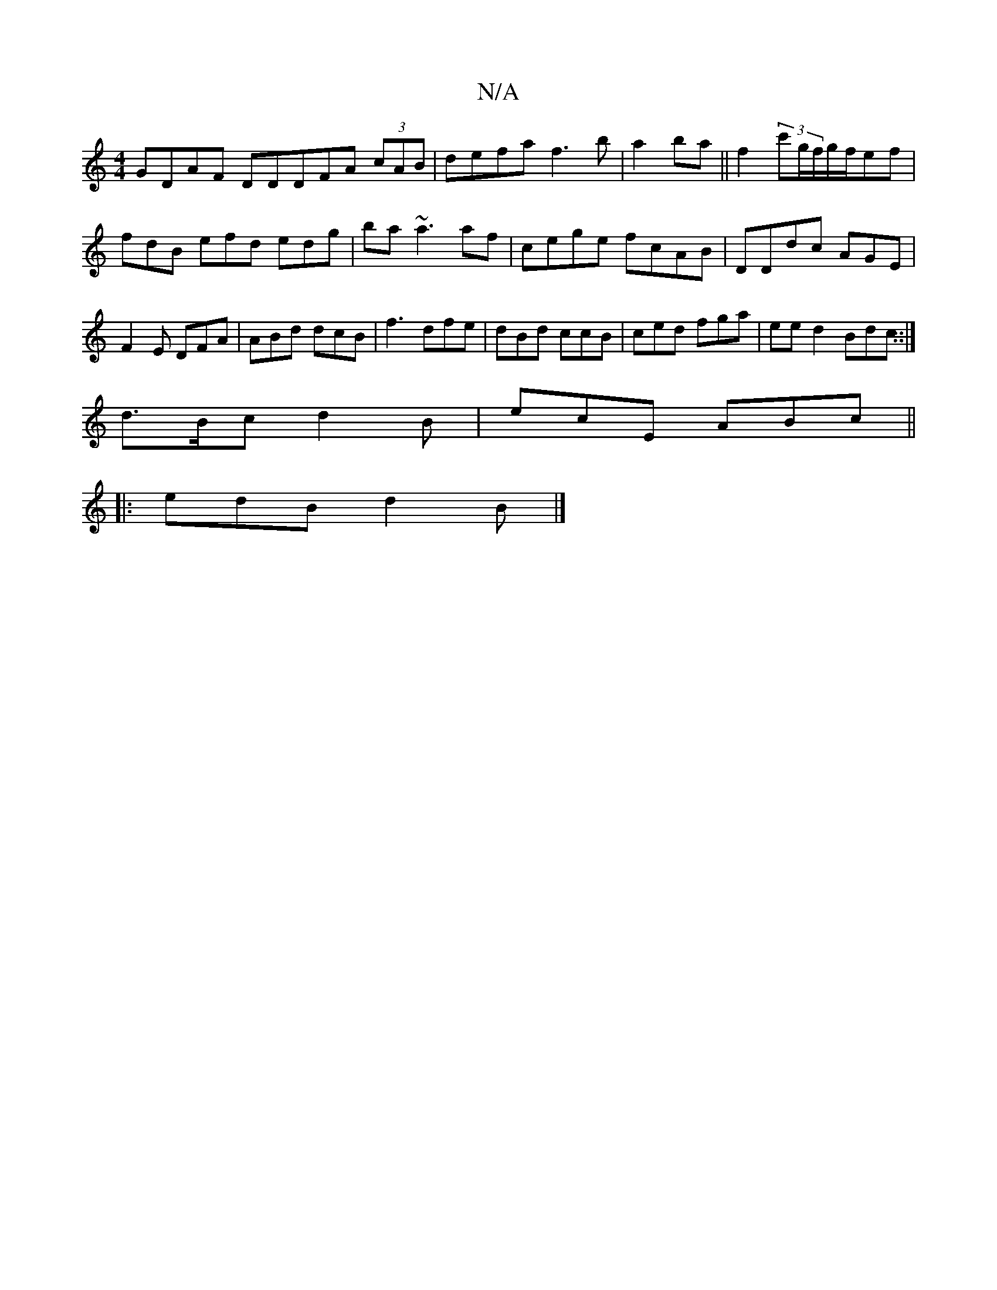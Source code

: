 X:1
T:N/A
M:4/4
R:N/A
K:Cmajor
GDAF DDDFA (3cAB | defa f3b|a2 ba || f2 (3c'g/f/g/f/ef|
fdB efd edg|ba~a3af|cege fcAB|DDdc AGE|F2E DFA|ABd dcB|f3 dfe|dBd ccB|ced fga|eed2 Bdc::|
d>Bc d2B | ecE ABc||
|: edB d2B |]

DDF GAA |
dAD E3D|